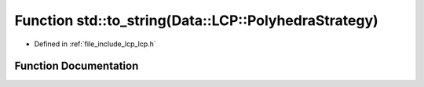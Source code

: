 .. _exhale_function_namespacestd_1ad178135c94273bc34663a0949faeb80c:

Function std::to_string(Data::LCP::PolyhedraStrategy)
=====================================================

- Defined in :ref:`file_include_lcp_lcp.h`


Function Documentation
----------------------


.. doxygenfunction:: std::to_string(Data::LCP::PolyhedraStrategy)
